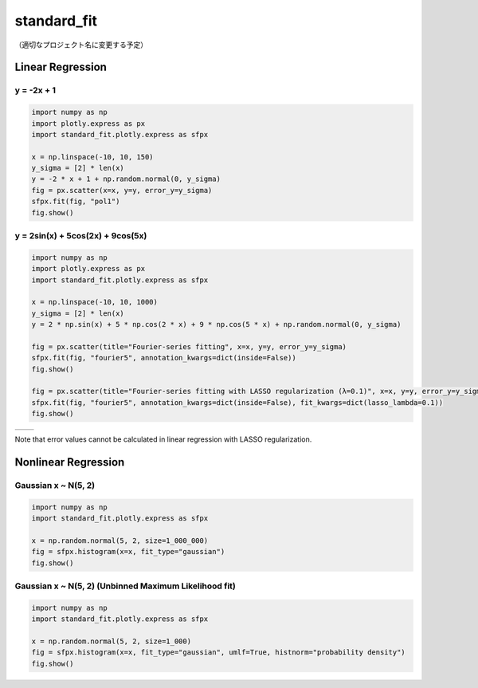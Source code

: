 .. role:: raw-math(raw)
    :format: latex html

standard_fit
============

（適切なプロジェクト名に変更する予定）

Linear Regression
~~~~~~~~~~~~~~~~~

y = -2x + 1
^^^^^^^^^^^^^^

.. code:: python

    import numpy as np
    import plotly.express as px
    import standard_fit.plotly.express as sfpx

    x = np.linspace(-10, 10, 150)
    y_sigma = [2] * len(x)
    y = -2 * x + 1 + np.random.normal(0, y_sigma)
    fig = px.scatter(x=x, y=y, error_y=y_sigma)
    sfpx.fit(fig, "pol1")
    fig.show()

.. image:: ./pol1.png

y = 2sin(x) + 5cos(2x) + 9cos(5x)
^^^^^^^^^^^^^^^^^^^^^^^^^^^^^^^^^

.. code:: python

    import numpy as np
    import plotly.express as px
    import standard_fit.plotly.express as sfpx

    x = np.linspace(-10, 10, 1000)
    y_sigma = [2] * len(x)
    y = 2 * np.sin(x) + 5 * np.cos(2 * x) + 9 * np.cos(5 * x) + np.random.normal(0, y_sigma)

    fig = px.scatter(title="Fourier-series fitting", x=x, y=y, error_y=y_sigma)
    sfpx.fit(fig, "fourier5", annotation_kwargs=dict(inside=False))
    fig.show()

    fig = px.scatter(title="Fourier-series fitting with LASSO regularization (λ=0.1)", x=x, y=y, error_y=y_sigma)
    sfpx.fit(fig, "fourier5", annotation_kwargs=dict(inside=False), fit_kwargs=dict(lasso_lambda=0.1))
    fig.show()

.. list-table::

    * - .. image:: ./fs.png
      - .. image:: ./fs_lasso.png

Note that error values cannot be calculated in linear regression with LASSO regularization.


Nonlinear Regression
~~~~~~~~~~~~~~~~~~~~

Gaussian x ~ N(5, 2)
^^^^^^^^^^^^^^^^^^^^

.. code:: python

    import numpy as np
    import standard_fit.plotly.express as sfpx

    x = np.random.normal(5, 2, size=1_000_000)
    fig = sfpx.histogram(x=x, fit_type="gaussian")
    fig.show()


.. image:: ./gaus.png


Gaussian x ~ N(5, 2) (Unbinned Maximum Likelihood fit)
^^^^^^^^^^^^^^^^^^^^^^^^^^^^^^^^^^^^^^^^^^^^^^^^^^^^^^

.. code:: python

    import numpy as np
    import standard_fit.plotly.express as sfpx

    x = np.random.normal(5, 2, size=1_000)
    fig = sfpx.histogram(x=x, fit_type="gaussian", umlf=True, histnorm="probability density")
    fig.show()


.. image:: gaus_umlf.png
